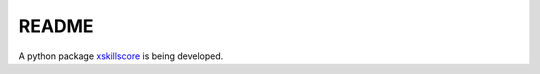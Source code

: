 README
------

A python package `xskillscore <https://github.com/raybellwaves/xskillscore>`__ is being developed.
